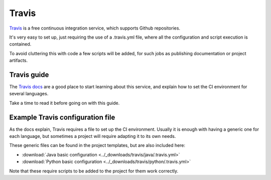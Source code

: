 ======
Travis
======

`Travis`_ is a free continuous integration service, which supports
Github repositories.

It's very easy to set up, just requiring the use of a .travis.yml file, where
all the configuration and script execution is contained.

To avoid cluttering this with code a few scripts will be added, for such
jobs as publishing documentation or project artifacts.

Travis guide
============

The `Travis docs`_ are a good place to start learning about this service, and
explain how to set the CI environment for several languages.

Take a time to read it before going on with this guide.

Example Travis configuration file
=================================

As the docs explain, Travis requires a file to set up the CI environment.
Usually it is enough with having a generic one for each language, but sometimes
a project will require adapting it to its own needs.

These generic files can be found in the project templates, but are also included
here:

- :download:`Java basic configuration <../_downloads/travis/java/.travis.yml>`
- :download:`Python basic configuration <../_downloads/travis/python/.travis.yml>`

Note that these require scripts to be added to the project for them work correctly.

.. _Travis: https://travis-ci.org/
.. _Travis docs: https://docs.travis-ci.com/
